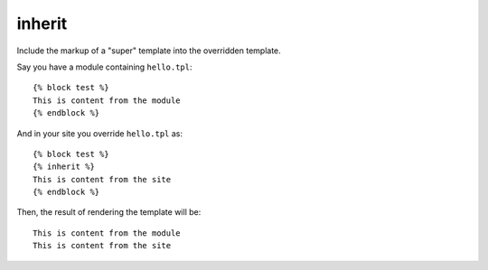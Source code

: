 
.. index:: tag;  inherit

.. _tag-inherit:

inherit
=======

Include the markup of a "super" template into the overridden template.


Say you have a module containing ``hello.tpl``::
  
  {% block test %}
  This is content from the module
  {% endblock %}

And in your site you override ``hello.tpl`` as::

  {% block test %}
  {% inherit %}
  This is content from the site
  {% endblock %}

Then, the result of rendering the template will be::

  This is content from the module
  This is content from the site

.. seealso:: :ref:`tag-block`, :ref:`tag-extends` and :ref:`tag-overrules`.
